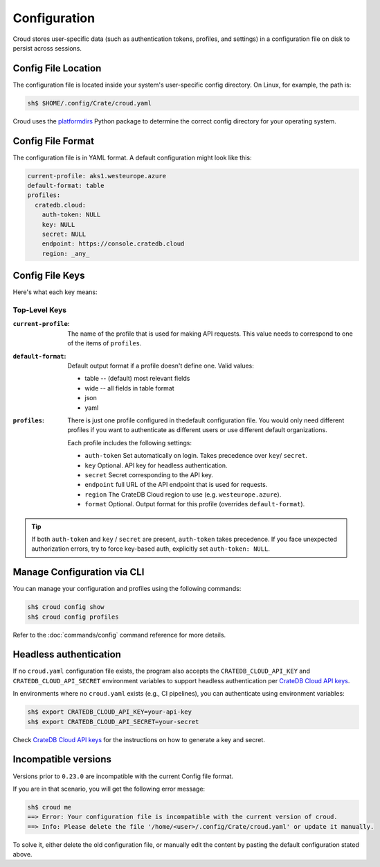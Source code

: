 =============
Configuration
=============

Croud stores user-specific data (such as authentication tokens, profiles, and settings) in a configuration 
file on disk to persist across sessions.

Config File Location
====================

The configuration file is located inside your system's user-specific config directory. 
On Linux, for example, the path is:

.. code-block:: console
   
   sh$ $HOME/.config/Crate/croud.yaml

Croud uses the `platformdirs`_ Python package to determine the correct config directory for your operating system.

Config File Format
==================

The configuration file is in YAML format. A default configuration might look like this:

.. code-block:: yaml

   current-profile: aks1.westeurope.azure
   default-format: table
   profiles:
     cratedb.cloud:
       auth-token: NULL
       key: NULL
       secret: NULL
       endpoint: https://console.cratedb.cloud
       region: _any_


Config File Keys
=======================

Here's what each key means:


Top-Level Keys
^^^^^^^^^^^^^^

:``current-profile``:

    The name of the profile that is used for making API requests. This value
    needs to correspond to one of the items of ``profiles``.

:``default-format``:

    Default output format if a profile doesn't define one. Valid values:

    * table -- (default) most relevant fields

    * wide -- all fields in table format

    * json

    * yaml

:``profiles``:

    There is just one profile configured in thedefault configuration file. 
    You would only need different profiles if you want to authenticate as 
    different users or use different default organizations.

    Each profile includes the following settings:

    * ``auth-token`` Set automatically on login. Takes precedence over ``key``/ ``secret``.

    * ``key`` Optional. API key for headless authentication.

    * ``secret`` Secret corresponding to the API key.

    * ``endpoint`` full URL of the API endpoint that is used for requests.

    * ``region`` The CrateDB Cloud region to use (e.g. ``westeurope.azure``).

    * ``format`` Optional. Output format for this profile (overrides ``default-format``).

.. TIP::

   If both ``auth-token`` and ``key`` / ``secret`` are present, ``auth-token`` takes precedence. 
   If you face unexpected authorization errors, try to force key-based auth, explicitly set ``auth-token: NULL``.


Manage Configuration via CLI
============================

You can manage your configuration and profiles using the following commands:

.. code-block:: console

    sh$ croud config show
    sh$ croud config profiles

Refer to the :doc:`commands/config` command reference for more details.


Headless authentication
=======================

If no ``croud.yaml`` configuration file exists, the program also accepts the
``CRATEDB_CLOUD_API_KEY`` and ``CRATEDB_CLOUD_API_SECRET`` environment variables
to support headless authentication per `CrateDB Cloud API keys`_.

In environments where no ``croud.yaml`` exists (e.g., CI pipelines), 
you can authenticate using environment variables:

.. code-block:: console

    sh$ export CRATEDB_CLOUD_API_KEY=your-api-key
    sh$ export CRATEDB_CLOUD_API_SECRET=your-secret 

Check `CrateDB Cloud API keys`_ for the instructions on how to generate a key and secret.

Incompatible versions
=====================

Versions prior to ``0.23.0`` are incompatible with the current Config file format.

If you are in that scenario, you will get the following error message:

.. code-block:: console

   sh$ croud me
   ==> Error: Your configuration file is incompatible with the current version of croud.
   ==> Info: Please delete the file '/home/<user>/.config/Crate/croud.yaml' or update it manually.

To solve it, either delete the old configuration file, or manually edit the content
by pasting the default configuration stated above.


.. _platformdirs: https://pypi.org/project/platformdirs/
.. _CrateDB Cloud API keys: https://cratedb.com/docs/cloud/en/latest/organization/api.html
.. _YAML: https://yaml.org
